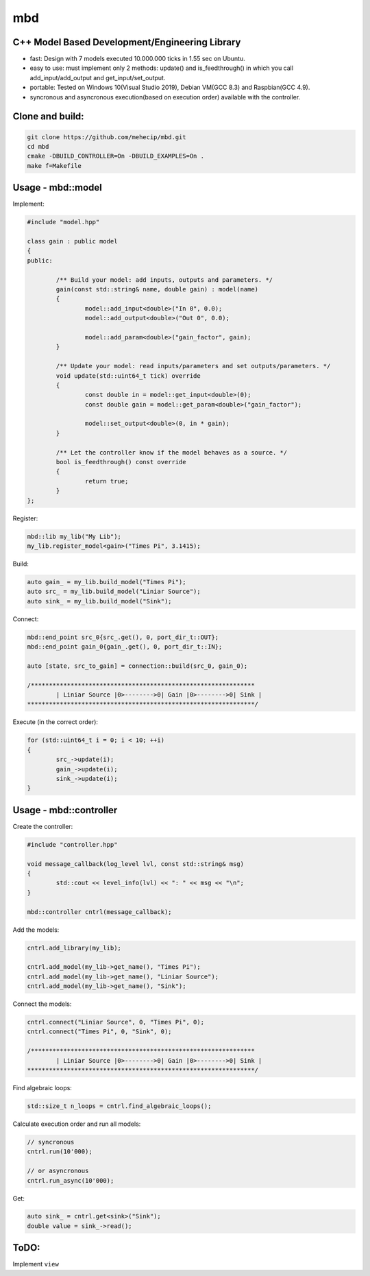mbd
######


C++ Model Based Development/Engineering Library 
-----------------------------------------------

- fast: Design with 7 models executed 10.000.000 ticks in 1.55 sec on Ubuntu.
- easy to use: must implement only 2 methods: update() and is_feedthrough() in which you call add_input/add_output and get_input/set_output. 
- portable: Tested on Windows 10(Visual Studio 2019), Debian VM(GCC 8.3) and Raspbian(GCC 4.9).
- syncronous and asyncronous execution(based on execution order) available with the controller.


Clone and build:
-------------------

.. code:: console

	git clone https://github.com/mehecip/mbd.git
	cd mbd
	cmake -DBUILD_CONTROLLER=On -DBUILD_EXAMPLES=On .
	make f=Makefile


Usage - mbd::model
-------------------

Implement:

.. code:: C++

	#include "model.hpp"

	class gain : public model
	{
	public:

		/** Build your model: add inputs, outputs and parameters. */
		gain(const std::string& name, double gain) : model(name)
		{
			model::add_input<double>("In 0", 0.0);
			model::add_output<double>("Out 0", 0.0);

			model::add_param<double>("gain_factor", gain);
		}

		/** Update your model: read inputs/parameters and set outputs/parameters. */
		void update(std::uint64_t tick) override
		{
			const double in = model::get_input<double>(0);
			const double gain = model::get_param<double>("gain_factor");
			
			model::set_output<double>(0, in * gain);
		}

		/** Let the controller know if the model behaves as a source. */
		bool is_feedthrough() const override
		{
			return true;
		}
	};
	

Register:

.. code:: C++

	mbd::lib my_lib("My Lib");
	my_lib.register_model<gain>("Times Pi", 3.1415);

Build:

.. code:: C++

	auto gain_ = my_lib.build_model("Times Pi");
	auto src_ = my_lib.build_model("Liniar Source");
	auto sink_ = my_lib.build_model("Sink");

	
Connect:

.. code:: C++

	mbd::end_point src_0{src_.get(), 0, port_dir_t::OUT};
	mbd::end_point gain_0{gain_.get(), 0, port_dir_t::IN};

	auto [state, src_to_gain] = connection::build(src_0, gain_0);

	/**************************************************************
		| Liniar Source |0>-------->0| Gain |0>-------->0| Sink | 
	***************************************************************/

Execute (in the correct order):

.. code:: C++	

	for (std::uint64_t i = 0; i < 10; ++i)
	{
		src_->update(i);
		gain_->update(i);
		sink_->update(i);
	}



Usage - mbd::controller
------------------------

Create the controller:

.. code:: C++

	#include "controller.hpp"
	
	void message_callback(log_level lvl, const std::string& msg)
	{
		std::cout << level_info(lvl) << ": " << msg << "\n";
	}
	
	mbd::controller cntrl(message_callback);

Add the models:

.. code:: C++

	cntrl.add_library(my_lib);

	cntrl.add_model(my_lib->get_name(), "Times Pi");
	cntrl.add_model(my_lib->get_name(), "Liniar Source");
	cntrl.add_model(my_lib->get_name(), "Sink");
	
Connect the models:

.. code:: C++

	cntrl.connect("Liniar Source", 0, "Times Pi", 0);
	cntrl.connect("Times Pi", 0, "Sink", 0);

	/**************************************************************
		| Liniar Source |0>-------->0| Gain |0>-------->0| Sink | 
	***************************************************************/
	
Find algebraic loops:

.. code:: C++

	std::size_t n_loops = cntrl.find_algebraic_loops();

Calculate execution order and run all models:

.. code:: C++

	// syncronous
	cntrl.run(10'000);
	
	// or asyncronous
	cntrl.run_async(10'000);
	
Get:

.. code:: C++

	auto sink_ = cntrl.get<sink>("Sink");
	double value = sink_->read();

ToDO:
-----

Implement ``view``
